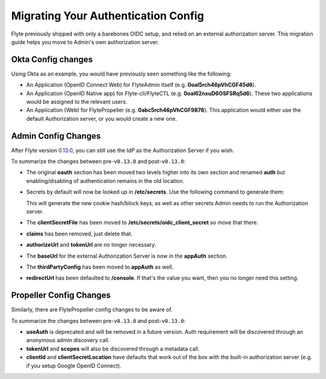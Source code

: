 .. _deployment-configuration-auth-migration:

####################################
Migrating Your Authentication Config
####################################

.. tags:: Authentication, Infrastructure, Advanced

Flyte previously shipped with only a barebones OIDC setup, and relied on an external authorization server. This
migration guide helps you move to Admin's own authorization server.

Okta Config changes
===================

Using Okta as an example, you would have previously seen something like the following:

* An Application (OpenID Connect Web) for FlyteAdmin itself (e.g. **0oal5rch46pVhCGF45d6**).
* An Application (OpenID Native app) for Flyte-cli/FlyteCTL (e.g. **0oal62nxuD6OSFSRq5d6**).
  These two applications would be assigned to the relevant users.
* An Application (Web) for FlytePropeller (e.g. **0abc5rch46pVhCGF9876**).
  This application would either use the default Authorization server, or you would create a new one.

Admin Config Changes
====================

After Flyte version `0.13.0 <https://github.com/flyteorg/flyte/tree/v0.13.0>`__,
you can still use the IdP as the Authorization Server if you wish.

.. tabs::

   .. group-tab:: < v0.13.0

      .. code-block:: yaml
      
          server:
          # ... other settings
          security:
              secure: false
              useAuth: true
              allowCors: true
              allowedOrigins:
              - "*"
              allowedHeaders:
              - "Content-Type"
              oauth:
              baseUrl: https://dev-62129345.okta.com/oauth2/default/
              scopes:
                  - profile
                  - openid
                  - email
              claims:
                  iss: https://dev-62129345.okta.com/oauth2/default
                  aud: 0oal5rch46pVhCGF45d6
              clientId: 0oal5rch46pVhCGF45d6
              clientSecretFile: "/Users/ytong/etc/secrets/oauth/secret"
              authorizeUrl: "https://dev-62129345.okta.com/oauth2/default/v1/authorize"
              tokenUrl: "https://dev-62129345.okta.com/oauth2/default/v1/token"
              callbackUrl: "http://localhost:8088/callback"
              cookieHashKeyFile: "/Users/ytong/etc/secrets/hashkey/hashkey"
              cookieBlockKeyFile: "/Users/ytong/etc/secrets/blockkey/blockkey"
              redirectUrl: "/api/v1/projects"
              thirdPartyConfig:
                  flyteClient:
                  clientId: 0oal62nxuD6OSFSRq5d6
                  redirectUri: http://localhost:12345/callback

   .. group-tab:: >= v0.13.0

      .. code-block:: yaml
      
          server:
          # ... other settings
          security:
              secure: false
              useAuth: true
              allowCors: true
              allowedOrigins:
              - "*"
              allowedHeaders:
              - "Content-Type"
          auth:
              authorizedUris:
                  # This should point at your public http Uri.
                  - https://flyte.mycompany.com
                  # This will be used by internal services in the same namespace as flyteadmin
                  - http://flyteadmin:80
                  # This will be used by internal services in the same cluster but different namespaces
                  - http://flyteadmin.flyte.svc.cluster.local:80
              userAuth:
                  openId:
                      # Put the URL of the OpenID Connect provider.
                      baseUrl: https://dev-62129345.okta.com/oauth2/default # Okta with a custom Authorization Server
                      scopes:
                          - profile
                          - openid
                          - offline_access # Uncomment if OIdC supports issuing refresh tokens.
                      # Replace with the client id created for Flyte.
                      clientId: 0oal5rch46pVhCGF45d6
              appAuth:
                  # External delegates app auth responsibilities to an external authorization server, Internal means FlyteAdmin does it itself
                  authServerType: External
                  thirdPartyConfig:
                      flyteClient:
                          clientId: 0oal62nxuD6OSFSRq5d6
                          redirectUri: http://localhost:12345/callback
                          scopes:
                          - all
                          - offline

To summarize the changes between pre-``v0.13.0`` and post-``v0.13.0``:

* The original **oauth** section has been moved two levels higher into its own section and renamed **auth** but enabling/disabling of authentication remains in the old location.
* Secrets by default will now be looked up in **/etc/secrets**. Use the following command to generate them:

  .. prompt:: bash $

     flyteadmin secrets init -p /etc/secrets

  This will generate the new cookie hash/block keys, as well as other secrets Admin needs to run the Authorization server.

* The **clientSecretFile** has been moved to **/etc/secrets/oidc_client_secret** so move that there.
* **claims** has been removed, just delete that.
* **authorizeUrl** and **tokenUrl** are no longer necessary.
* The **baseUrl** for the external Authorization Server is now in the **appAuth** section.
* The **thirdPartyConfig** has been moved to **appAuth** as well.
* **redirectUrl** has been defaulted to **/console**. If that's the value you want, then you no longer need this setting.

Propeller Config Changes
========================

Similarly, there are FlytePropeller config changes to be aware of.

.. tabs::

   .. group-tab:: < v0.13.0

      .. code-block:: yaml
      
          admin:
            endpoint: dns:///mycompany.domain.com
            useAuth: true
            clientId: flytepropeller
            clientSecretLocation: /etc/secrets/client_secret
            tokenUrl: https://demo.nuclyde.io/oauth2/token
            scopes:
            - all

   .. group-tab:: >= v0.13.0

      .. code-block:: yaml
      
          admin:
            endpoint: dns:///mycompany.domain.com
            # If you are using the built-in authorization server, you can delete the following two lines:
            clientId: flytepropeller
            clientSecretLocation: /etc/secrets/client_secret

To summarize the changes between pre-``v0.13.0`` and post-``v0.13.0``:

* **useAuth** is deprecated and will be removed in a future version. Auth requirement will be discovered through an anonymous admin discovery call.
* **tokenUrl** and **scopes** will also be discovered through a metadata call.
* **clientId** and **clientSecretLocation** have defaults that work out of the box with the built-in authorization server (e.g. if you setup Google OpenID Connect).
